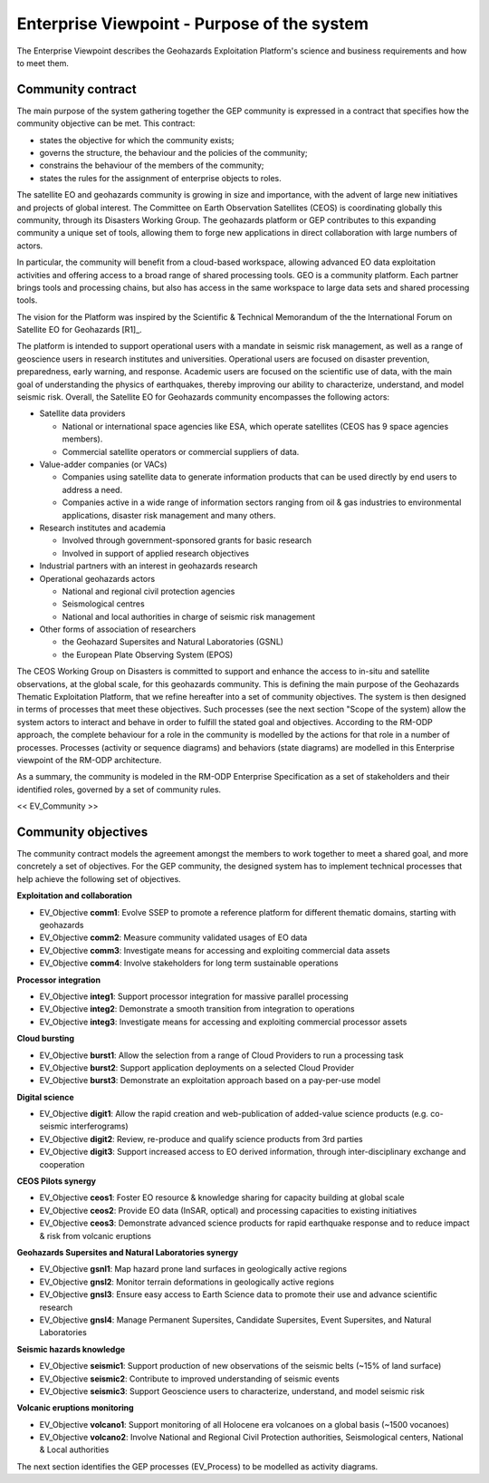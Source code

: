 Enterprise Viewpoint - Purpose of the system
############################################

The Enterprise Viewpoint describes the Geohazards Exploitation Platform's science and business requirements and how to meet them.

Community contract
------------------

The main purpose of the system gathering together the GEP community is expressed in a contract that specifies how the community objective can be met. This contract:

+ states the objective for which the community exists;

+ governs the structure, the behaviour and the policies of the community;

+ constrains the behaviour of the members of the community;

+ states the rules for the assignment of enterprise objects to roles.

The satellite EO and geohazards community is growing in size and importance, with the advent of large new initiatives and projects of global interest. 
The Committee on Earth Observation Satellites (CEOS) is coordinating globally this community, through its Disasters Working Group.
The geohazards platform or GEP contributes to this expanding community a unique set of tools, allowing them to forge new applications in direct collaboration with large numbers of actors. 

In particular, the community will benefit from a cloud-based workspace, allowing advanced EO data exploitation activities and offering access to a broad range of shared processing tools. 
GEO is a community platform. Each partner brings tools and processing chains, but also has access in the same workspace to large data sets and shared processing tools. 

The vision for the Platform was inspired by the Scientific & Technical Memorandum of the the International Forum on Satellite EO for Geohazards [R1]_.

The platform is intended to support operational users with a mandate in seismic risk management, 
as well as a range of geoscience users in research institutes and universities. 
Operational users are focused on disaster prevention, preparedness, early warning, and response.
Academic users are focused on the scientific use of data, with the main goal of understanding the physics of earthquakes, thereby improving our ability to characterize, understand, and model seismic risk.
Overall, the Satellite EO for Geohazards community encompasses the following actors:

* Satellite data providers

  * National or international space agencies like ESA, which operate satellites (CEOS has 9 space agencies members). 
  * Commercial satellite operators or commercial suppliers of data.

* Value-adder companies (or VACs)

  * Companies using satellite data to generate information products that can be used directly by end users to address a need. 
  * Companies active in a wide range of information sectors ranging from oil & gas industries to environmental applications, disaster risk management and many others.

* Research institutes and academia

  * Involved through government-sponsored grants for basic research 
  * Involved in support of applied research objectives

* Industrial partners with an interest in geohazards research

* Operational geohazards actors

  * National and regional civil protection agencies
  * Seismological centres 
  * National and local authorities in charge of seismic risk management 

* Other forms of association of researchers

  * the Geohazard Supersites and Natural Laboratories (GSNL)
  * the European Plate Observing System (EPOS)

The CEOS Working Group on Disasters is committed to support and enhance the access to in-situ and satellite observations, at the global scale, for this geohazards community.
This is defining the main purpose of the Geohazards Thematic Exploitation Platform, that we refine hereafter into a set of community objectives.
The system is then designed in terms of processes that meet these objectives. 
Such processes (see the next section "Scope of the system) allow the system actors to interact and behave in order to fulfill the stated goal and objectives.
According to the RM-ODP approach, the complete behaviour for a role in the community is modelled by the actions for that role in a number of processes.
Processes (activity or sequence diagrams) and behaviors (state diagrams) are modelled in this Enterprise viewpoint of the RM-ODP architecture.

As a summary, the community is modeled in the RM-ODP Enterprise Specification as a set of stakeholders and their identified roles, governed by a set of community rules.

<< EV_Community >>

Community objectives
--------------------

The community contract models the agreement amongst the members to work together to meet a shared goal, and more concretely a set of objectives.
For the GEP community, the designed system has to implement technical processes that help achieve the following set of objectives.

**Exploitation and collaboration**

* EV_Objective **comm1**: Evolve SSEP to promote a reference platform for different thematic domains, starting with geohazards
* EV_Objective **comm2**: Measure community validated usages of EO data 
* EV_Objective **comm3**: Investigate means for accessing and exploiting commercial data assets
* EV_Objective **comm4**: Involve stakeholders for long term sustainable operations

**Processor integration**

* EV_Objective **integ1**: Support processor integration for massive parallel processing
* EV_Objective **integ2**: Demonstrate a smooth transition from integration to operations
* EV_Objective **integ3**: Investigate means for accessing and exploiting commercial processor assets

**Cloud bursting**

* EV_Objective **burst1**: Allow the selection from a range of Cloud Providers to run a processing task 
* EV_Objective **burst2**: Support application deployments on a selected Cloud Provider
* EV_Objective **burst3**: Demonstrate an exploitation approach based on a pay-per-use model

**Digital science**

* EV_Objective **digit1**: Allow the rapid creation and web-publication of added-value science products (e.g. co-seismic interferograms)
* EV_Objective **digit2**: Review, re-produce and qualify science products from 3rd parties 
* EV_Objective **digit3**: Support increased access to EO derived information, through inter-disciplinary exchange and cooperation

**CEOS Pilots synergy**

* EV_Objective **ceos1**: Foster EO resource & knowledge sharing for capacity building at global scale
* EV_Objective **ceos2**: Provide EO data (InSAR, optical) and processing capacities to existing initiatives
* EV_Objective **ceos3**: Demonstrate advanced science products for rapid earthquake response and to reduce impact & risk from volcanic eruptions

**Geohazards Supersites and Natural Laboratories synergy**

* EV_Objective **gsnl1**: Map hazard prone land surfaces in geologically active regions
* EV_Objective **gnsl2**: Monitor terrain deformations in geologically active regions
* EV_Objective **gnsl3**: Ensure easy access to Earth Science data to promote their use and advance scientific research
* EV_Objective **gnsl4**: Manage Permanent Supersites, Candidate Supersites, Event Supersites, and Natural Laboratories

**Seismic hazards knowledge**

* EV_Objective **seismic1**: Support production of new observations of the seismic belts (~15% of land surface)
* EV_Objective **seismic2**: Contribute to improved understanding of seismic events
* EV_Objective **seismic3**: Support Geoscience users to characterize, understand, and model seismic risk

**Volcanic eruptions monitoring**

* EV_Objective **volcano1**: Support monitoring of all Holocene era volcanoes on a global basis (~1500 vocanoes)
* EV_Objective **volcano2**: Involve National and Regional Civil Protection authorities, Seismological centers, National & Local authorities

The next section identifies the GEP processes (EV_Process) to be modelled as activity diagrams.


